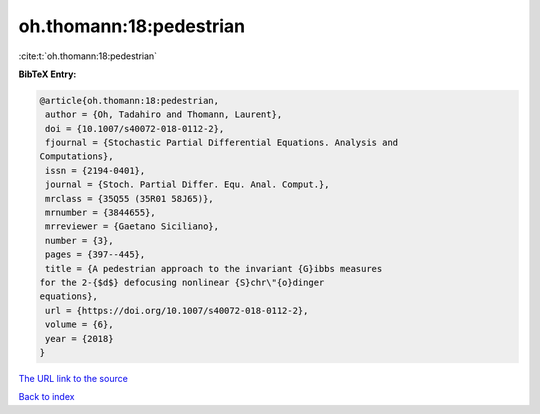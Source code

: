 oh.thomann:18:pedestrian
========================

:cite:t:`oh.thomann:18:pedestrian`

**BibTeX Entry:**

.. code-block:: bibtex

   @article{oh.thomann:18:pedestrian,
    author = {Oh, Tadahiro and Thomann, Laurent},
    doi = {10.1007/s40072-018-0112-2},
    fjournal = {Stochastic Partial Differential Equations. Analysis and
   Computations},
    issn = {2194-0401},
    journal = {Stoch. Partial Differ. Equ. Anal. Comput.},
    mrclass = {35Q55 (35R01 58J65)},
    mrnumber = {3844655},
    mrreviewer = {Gaetano Siciliano},
    number = {3},
    pages = {397--445},
    title = {A pedestrian approach to the invariant {G}ibbs measures
   for the 2-{$d$} defocusing nonlinear {S}chr\"{o}dinger
   equations},
    url = {https://doi.org/10.1007/s40072-018-0112-2},
    volume = {6},
    year = {2018}
   }
`The URL link to the source <ttps://doi.org/10.1007/s40072-018-0112-2}>`_


`Back to index <../By-Cite-Keys.html>`_
